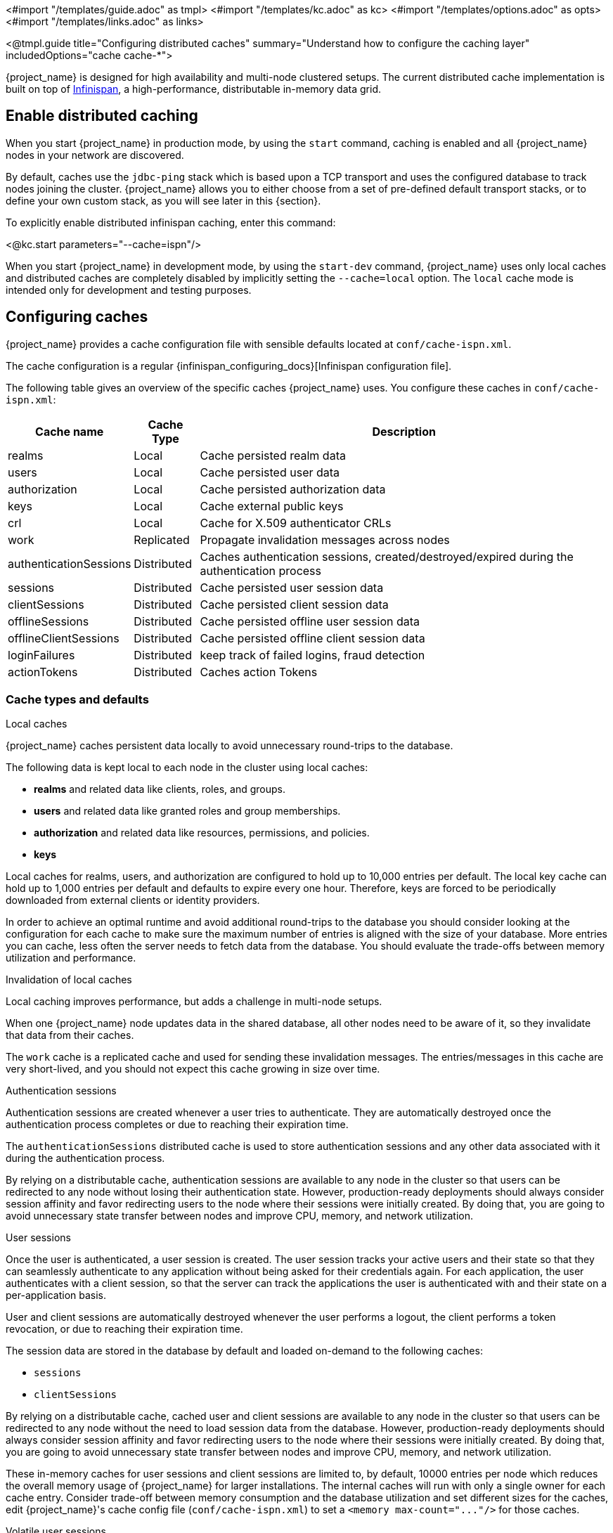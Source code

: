 <#import "/templates/guide.adoc" as tmpl>
<#import "/templates/kc.adoc" as kc>
<#import "/templates/options.adoc" as opts>
<#import "/templates/links.adoc" as links>

<@tmpl.guide
title="Configuring distributed caches"
summary="Understand how to configure the caching layer"
includedOptions="cache cache-*">

{project_name} is designed for high availability and multi-node clustered setups.
The current distributed cache implementation is built on top of https://infinispan.org[Infinispan], a high-performance, distributable in-memory data grid.

== Enable distributed caching
When you start {project_name} in production mode, by using the `start` command, caching is enabled and all {project_name} nodes in your network are discovered.

By default, caches use the `jdbc-ping` stack which is based upon a TCP transport and uses the configured database to track nodes joining the cluster.
{project_name} allows you to either choose from a set of pre-defined default transport stacks, or to define your own custom stack, as you will see later in this {section}.

To explicitly enable distributed infinispan caching, enter this command:

<@kc.start parameters="--cache=ispn"/>

When you start {project_name} in development mode, by using the `start-dev` command, {project_name} uses only local caches and distributed caches are completely disabled by implicitly setting the `--cache=local` option.
The `local` cache mode is intended only for development and testing purposes.

== Configuring caches
{project_name} provides a cache configuration file with sensible defaults located at `conf/cache-ispn.xml`.

The cache configuration is a regular {infinispan_configuring_docs}[Infinispan configuration file].

The following table gives an overview of the specific caches {project_name} uses.
You configure these caches in `conf/cache-ispn.xml`:

[%autowidth]
|===
|Cache name|Cache Type|Description

|realms|Local|Cache persisted realm data
|users|Local|Cache persisted user data
|authorization|Local|Cache persisted authorization data
|keys|Local|Cache external public keys
|crl|Local|Cache for X.509 authenticator CRLs
|work|Replicated|Propagate invalidation messages across nodes
|authenticationSessions|Distributed|Caches authentication sessions, created/destroyed/expired during the authentication process
|sessions|Distributed|Cache persisted user session data
|clientSessions|Distributed|Cache persisted client session data
|offlineSessions|Distributed|Cache persisted offline user session data
|offlineClientSessions|Distributed|Cache persisted offline client session data
|loginFailures|Distributed|keep track of failed logins, fraud detection
|actionTokens|Distributed|Caches action Tokens
|===

=== Cache types and defaults

.Local caches
{project_name} caches persistent data locally to avoid unnecessary round-trips to the database.

The following data is kept local to each node in the cluster using local caches:

* *realms* and related data like clients, roles, and groups.
* *users* and related data like granted roles and group memberships.
* *authorization* and related data like resources, permissions, and policies.
* *keys*

Local caches for realms, users, and authorization are configured to hold up to 10,000 entries per default.
The local key cache can hold up to 1,000 entries per default and defaults to expire every one hour.
Therefore, keys are forced to be periodically downloaded from external clients or identity providers.

In order to achieve an optimal runtime and avoid additional round-trips to the database you should consider looking at
the configuration for each cache to make sure the maximum number of entries is aligned with the size of your database. More entries
you can cache, less often the server needs to fetch data from the database. You should evaluate the trade-offs between memory utilization and performance.

.Invalidation of local caches
Local caching improves performance, but adds a challenge in multi-node setups.

When one {project_name} node updates data in the shared database, all other nodes need to be aware of it, so they invalidate that data from their caches.

The `work` cache is a replicated cache and used for sending these invalidation messages. The entries/messages in this cache are very short-lived,
and you should not expect this cache growing in size over time.

.Authentication sessions
Authentication sessions are created whenever a user tries to authenticate. They are automatically destroyed once the authentication process
completes or due to reaching their expiration time.

The `authenticationSessions` distributed cache is used to store authentication sessions and any other data associated with it
during the authentication process.

By relying on a distributable cache, authentication sessions are available to any node in the cluster so that users can be redirected
to any node without losing their authentication state. However, production-ready deployments should always consider session affinity and favor redirecting users
to the node where their sessions were initially created. By doing that, you are going to avoid unnecessary state transfer between nodes and improve
CPU, memory, and network utilization.

.User sessions
Once the user is authenticated, a user session is created. The user session tracks your active users and their state so that they can seamlessly
authenticate to any application without being asked for their credentials again. For each application, the user authenticates with a client session, so that the server can track the applications the user is authenticated with and their state on a per-application basis.

User and client sessions are automatically destroyed whenever the user performs a logout, the client performs a token revocation, or due to reaching their expiration time.

The session data are stored in the database by default and loaded on-demand to the following caches:

* `sessions`
* `clientSessions`

By relying on a distributable cache, cached user and client sessions are available to any node in the cluster so that users can be redirected
to any node without the need to load session data from the database. However, production-ready deployments should always consider session affinity and favor redirecting users
to the node where their sessions were initially created. By doing that, you are going to avoid unnecessary state transfer between nodes and improve
CPU, memory, and network utilization.

These in-memory caches for user sessions and client sessions are limited to, by default, 10000 entries per node which reduces the overall memory usage of {project_name} for larger installations.
The internal caches will run with only a single owner for each cache entry.
Consider trade-off between memory consumption and the database utilization and set different sizes for the caches, edit {project_name}'s cache config file (`conf/cache-ispn.xml`) to set a `+<memory max-count="..."/>+` for those caches.

.Volatile user sessions

By default, user sessions are stored in the database and loaded on-demand to the cache.
It is possible to configure {project_name} to store user sessions in the cache only and minimize the database utilization.

Since all the sessions in this setup are stored in-memory, there are two side effects related to this:

* Losing sessions on when all {project_name} nodes restart.
* Increased memory consumption.

Follow these steps to enable this setup:

1. Since the cache is the only source of truth for user and client sessions, configure caches to not limit the number of entries and to replicate each entry to at least two nodes. To do so, edit {project_name}'s cache config file (`conf/cache-ispn.xml`) for caches `sessions` and `clientSessions` with the following update:
+
--
* Remove the `+<memory max-count="..."/>+`
* Change `owners` attribute of the `distributed-cache` tag to 2 or more
--
+
An example of the resulting configuration for the `sessions` cache would look as follows.
+
[source,xml]
----
<distributed-cache name="sessions" owners="2">
    <expiration lifespan="-1"/>
</distributed-cache>
----
2. Disable `persistent-user-sessions` feature using the following command:
+
----
bin/kc.sh start --features-disabled=persistent-user-sessions ...
----

[NOTE]
====
Disabling `persistent-user-sessions` is not possible when `multi-site` feature is enabled.
====

.Offline user sessions
As an OpenID Connect Provider, the server is also capable of authenticating users and issuing offline tokens. Similarly to regular user and client sessions,
when an offline token is issued by the server upon successful authentication, the server also creates an offline user session and an offline client session.

The following caches are used to store offline sessions:

* offlineSessions
* offlineClientSessions

Similarly to regular user and client sessions caches, also the offline user and client session caches are limited to 10000 entries per node by default. Items which are evicted from the memory will be loaded on-demand from the database when needed.
Consider trade-off between memory consumption and the database utilization and set different sizes for the caches, edit {project_name}'s cache config file (`conf/cache-ispn.xml`) to set a `+<memory max-count="..."/>+` for those caches.

.Password brute force detection
The `loginFailures` distributed cache is used to track data about failed login attempts.
This cache is needed for the Brute Force Protection feature to work in a multi-node {project_name} setup.

.Action tokens
Action tokens are used for scenarios when a user needs to confirm an action asynchronously, for example in the emails sent by the forgot password flow.
The `actionTokens` distributed cache is used to track metadata about action tokens.

=== Configuring cache maximum size
In order to reduce memory usage, it's possible to place an upper bound on the number of entries which are stored in a given
cache. To specify an upper bound of on a cache, you must provide the following command line argument
`--cache-embedded-$\{CACHE_NAME}-max-count=`, with `$\{CACHE_NAME}` replaced with the name of the cache you would like to
apply the upper bound to. For example, to apply an upper-bound of `1000` to the `offlineSessions` cache you would configure
`--cache-embedded-offline-sessions-max-count=1000`. An upper bound can not be defined on the following caches:
`actionToken`, `authenticationSessions`, `loginFailures`, `work`.

=== Configuring caches for availability

Distributed caches replicate cache entries on a subset of nodes in a cluster and assigns entries to fixed owner nodes.

Each distributed cache, that is a primary source of truth of the data (`authenticationSessions`, `loginFailures` and `actionTokens`) has two owners per default, which means that two nodes have a copy of the specific cache entries.
Non-owner nodes query the owners of a specific cache to obtain data.
When both owner nodes are offline, all data is lost.

The default number of owners is enough to survive 1 node (owner) failure in a cluster setup with at least three nodes. You are free
to change the number of owners accordingly to better fit into your availability requirements. To change the number of owners, open `conf/cache-ispn.xml` and change the value for `owners=<value>` for the distributed caches to your desired value.

=== Specify your own cache configuration file

To specify your own cache configuration file, enter this command:

<@kc.start parameters="--cache-config-file=my-cache-file.xml"/>

The configuration file is relative to the `conf/` directory.

=== CLI options for remote server

For configuration of {project_name} server for high availability and multi-node clustered setup there was introduced following CLI options `cache-remote-host`, `cache-remote-port`, `cache-remote-username` and `cache-remote-password` simplifying configuration within the XML file.
Once any of the declared CLI parameters are present, it is expected there is no configuration related to remote store present in the XML file.

==== Connecting to an insecure Infinispan server

WARNING: Disabling security is not recommended in production!

In a development or test environment, it is easier to start an unsecured Infinispan server.
For these use case, the CLI options `cache-remote-tls-enabled` disables the encryption (TLS) between {project_name} and {jdgserver_name}.
{project_name} will fail to start if the {jdgserver_name} server is configured to accept only encrypted connections.

The CLI options `cache-remote-username` and `cache-remote-password` are optional and, if not set, {project_name} will connect to the {jdgserver_name} server without presenting any credentials.
If the {jdgserver_name} server has authentication enabled, {project_name} will fail to start.

== Transport stacks
Transport stacks ensure that distributed cache nodes in a cluster communicate in a reliable fashion.
{project_name} supports a wide range of transport stacks:

<@opts.expectedValues option="cache-stack"/>

To apply a specific cache stack, enter this command:

<@kc.start parameters="--cache-stack=<stack>"/>

The default stack is set to `jdbc-ping` when distributed caches are enabled, which is backwards compatible with the defaults in the 26.x release stream of {project_name}.

=== Available transport stacks

The following table shows transport stacks that are available without any further configuration than using the `--cache-stack` runtime option:

[%autowidth]
|===
|Stack name|Transport protocol|Discovery

|`jdbc-ping`|TCP|Database registry using the JGroups `JDBC_PING2` protocol.
|`jdbc-ping-udp` (deprecated)|UDP|Database registry using the JGroups `JDBC_PING2` protocol.
|===

The following table shows transport stacks that are available using the `--cache-stack` runtime option and a minimum configuration:

[%autowidth]
|===
|Stack name|Transport protocol|Discovery

|`kubernetes`|TCP|DNS resolution using the JGroups `DNS_PING` protocol. It requires to set `jgroups.dns.query` to the headless service FQDN.
|`tcp` (deprecated)|TCP|IP multicast using the JGroups `MPING` protocol. See below on how to configure a unique `jgroups.mcast_addr` or `jgroups.mcast_port` for each cluster.
|`udp` (deprecated)|UDP|IP multicast using the JGroups `PING` protocol. See below on how to configure a unique `jgroups.mcast_addr` or `jgroups.mcast_port` for each cluster.
|===

When using the `tcp`, `udp` or `jdbc-ping-udp` stack, each cluster must use a different multicast address and/or port so that their nodes form distinct clusters.
By default, {project_name} uses `239.6.7.8` as multicast address for `jgroups.mcast_addr` and `46655` for the multicast port `jgroups.mcast_port`.

NOTE: Use `-D<property>=<value>` to pass the properties via the `JAVA_OPTS_APPEND` environment variable or in the CLI command.

====
*Additional Stacks*

It is recommended to use one of the stacks available above.
Additional stacks are provided by Infinispan, but it is outside the scope of this guide how to configure them.
Please refer to {infinispan_embedding_docs}#cluster-transport[Setting up Infinispan cluster transport] for further documentation.
====

=== Custom transport stacks
If none of the available transport stacks are enough for your deployment, you are able to change your cache configuration file
and define your own transport stack.

For more details, see {infinispan_embedding_docs}#customizing-jgroups-stacks_cluster-transport[Customizing JGroups stacks].

.defining a custom transport stack
[source]
----
<jgroups>
    <stack name="my-encrypt-udp" extends="udp">
    <SSL_KEY_EXCHANGE keystore_name="server.jks"
        keystore_password="password"
        stack.combine="INSERT_AFTER"
        stack.position="VERIFY_SUSPECT2"/>
        <ASYM_ENCRYPT asym_keylength="2048"
        asym_algorithm="RSA"
        change_key_on_coord_leave = "false"
        change_key_on_leave = "false"
        use_external_key_exchange = "true"
        stack.combine="INSERT_BEFORE"
        stack.position="pbcast.NAKACK2"/>
    </stack>
</jgroups>

<cache-container name="keycloak">
    <transport lock-timeout="60000" stack="my-encrypt-udp"/>
    ...
</cache-container>
----

By default, the value set to the `cache-stack` option has precedence over the transport stack you define in the cache configuration file.
If you are defining a custom stack, make sure the `cache-stack` option is not used for the custom changes to take effect.

== Securing cache communication
The current Infinispan cache implementation should be secured by various security measures such as RBAC, ACLs, and transport stack encryption.

JGroups handles all the communication between {project_name} server, and it supports Java SSL sockets for TCP communication.
{project_name} uses CLI options to configure the TLS communication without having to create a customized JGroups stack or modifying the cache XML file.

To enable TLS, `cache-embedded-mtls-enabled` must be set to `true`.
It requires a keystore with the certificate to use: `cache-embedded-mtls-key-store-file` sets the path to the keystore, and `cache-embedded-mtls-key-store-password` sets the password to decrypt it.
The truststore contains the valid certificates to accept connection from, and it can be configured with `cache-embedded-mtls-trust-store-file` (path to the truststore), and `cache-embedded-mtls-trust-store-password` (password to decrypt it).
To restrict unauthorized access, use a self-signed certificate for each {project_name} deployment.

For JGroups stacks with `UDP` or `TCP_NIO2`, see the http://jgroups.org/manual5/index.html#ENCRYPT[JGroups Encryption documentation] on how to set up the protocol stack.

For more information about securing cache communication, see the {infinispan_embedding_docs}#secure-cluster-transport[Encrypting cluster transport] documentation.

== Network Ports

To ensure a healthy {project_name} clustering, some network ports need to be open.
The table below shows the TCP ports that need to be open for the `jdbc-ping` stack, and a description of the traffic that goes through it.

|===
|Port |Property | Description

m|7800
m|jgroups.bind.address
|Unicast data transmission.

m|57800
m|jgroups.fd.port-offset
|Failure detection by protocol `FD_SOCK2`.
It listens to the abrupt closing of a socket to suspect a {project_name} server failure.
The `jgroups.fd.port-offset` property defines the offset from the `jgroups.bind.address`.

|===

NOTE: Use `-D<property>=<value>` to modify the ports above in your `JAVA_OPTS_APPEND` environment variable or in your CLI command.

[#network-bind-address]
== Network bind address

To ensure a healthy {project_name} clustering, the network port must be bound on an interface that is accessible from all other nodes of the cluster.

By default, it picks a site local (non-routable) IP address, for example, from the 192.168.0.0/16 or 10.0.0.0/8 address range.

To override the address, set the `jgroups.bind.address` property.

NOTE: Use `-Djgroups.bind.address=<IP>` to modify the bind address in your `JAVA_OPTS_APPEND` environment variable or in your CLI command.

To set up for IPv6 only and have {project_name} pick the bind address automatically, use the following settings:

[source,bash]
----
export JAVA_OPTS_APPEND="-Djava.net.preferIPv4Stack=false -Djava.net.preferIPv6Addresses=true"
----

== Exposing metrics from caches

Metrics from caches are automatically exposed when the metrics are enabled.

To enable histograms for the cache metrics, set `cache-metrics-histograms-enabled` to `true`.
While these metrics provide more insights into the latency distribution, collecting them might have a performance impact, so you should be cautious to activate them in an already saturated system.

<@kc.start parameters="--metrics-enabled=true --cache-metrics-histograms-enabled=true"/>

For more details about how to enable metrics, see <@links.observability id="configuration-metrics"/>.

</@tmpl.guide>
